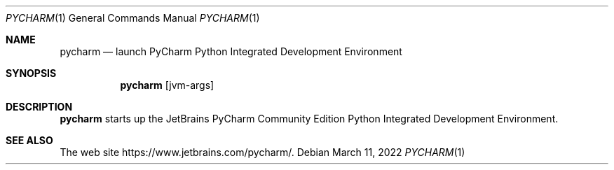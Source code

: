 .Dd $Mdocdate: March 11 2022 $
.Dt PYCHARM 1
.Os
.Sh NAME
.Nm pycharm
.Nd launch PyCharm Python Integrated Development Environment
.Sh SYNOPSIS
.Nm
.Op jvm-args
.Sh DESCRIPTION
.Nm
starts up the JetBrains PyCharm Community Edition Python Integrated
Development Environment.
.Sh SEE ALSO
The web site
.Lk https://www.jetbrains.com/pycharm/ .
